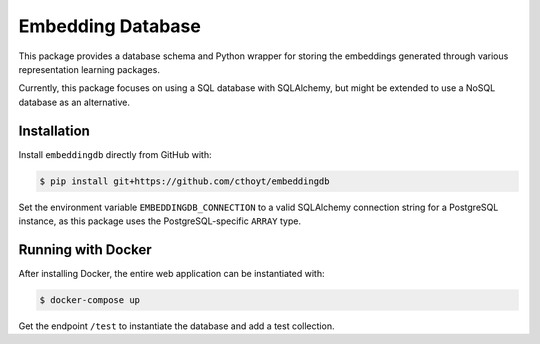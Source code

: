 Embedding Database
==================
This package provides a database schema and Python wrapper
for storing the embeddings generated through various representation
learning packages.

Currently, this package focuses on using a SQL database with SQLAlchemy,
but might be extended to use a NoSQL database as an alternative.

Installation
------------
Install ``embeddingdb`` directly from GitHub with:

.. code-block:: sh

   $ pip install git+https://github.com/cthoyt/embeddingdb

Set the environment variable ``EMBEDDINGDB_CONNECTION`` to a valid
SQLAlchemy connection string for a PostgreSQL instance, as this package uses
the PostgreSQL-specific ``ARRAY`` type.

Running with Docker
-------------------
After installing Docker, the entire web application can be instantiated with:

.. code-block:: sh

   $ docker-compose up

Get the endpoint ``/test`` to instantiate the database and add a test collection.
